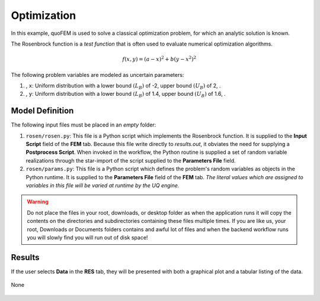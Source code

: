 


Optimization
============================================================

In this example, quoFEM is used to solve a classical optimization problem, for which an analytic solution is known.

The Rosenbrock function is a *test function* that is often used to evaluate numerical optimization algorithms.

.. math::  f(x, y)=(a-x)^{2}+b\left(y-x^{2}\right)^{2} 


.. figure:: None
   :align: center
   :width: 600
   :figclass: align-center

The following problem variables are modeled as uncertain parameters:

#. , ``x``: Uniform distribution with a  lower bound :math:`(L_B)` of -2,  upper bound :math:`(U_B)` of 2, .

#. , ``y``: Uniform distribution with a  lower bound :math:`(L_B)` of 1.4,  upper bound :math:`(U_B)` of 1.6, .





Model Definition
^^^^^^^^^^^^^^^^

The following input files must be placed in an *empty* folder:


#. ``rosen/rosen.py``: This file is a Python script which implements the Rosenbrock function. It is supplied to the **Input Script** field of the **FEM** tab. Because this file write directly to `results.out`, it obviates the need for supplying a **Postprocess Script**. When invoked in the workflow, the Python routine is supplied a set of random variable realizations through the star-import of the script supplied to the **Parameters File** field.

#. ``rosen/params.py``: This file is a Python script which defines the problem's random variables as objects in the Python runtime. It is supplied to the **Parameters File** field of the **FEM** tab. *The literal values which are assigned to variables in this file will be varied at runtime by the UQ engine.*





.. warning::

   Do not place the files in your root, downloads, or desktop folder as when the application runs it will copy the contents on the directories and subdirectories containing these files multiple times. If you are like us, your root, Downloads or Documents folders contains and awful lot of files and when the backend workflow runs you will slowly find you will run out of disk space!


Results
^^^^^^^^^^^^^^^

If the user selects **Data** in the **RES** tab, they will be presented with both a graphical plot and a tabular listing of the data.

.. figure:: figures/trussRES2.png
   :align: center
   :figclass: align-center

None

.. figure:: None
   :align: center
   :figclass: align-center